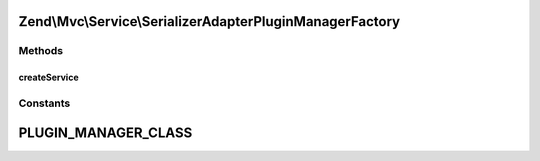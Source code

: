 .. Mvc/Service/SerializerAdapterPluginManagerFactory.php generated using docpx on 01/30/13 03:32am


Zend\\Mvc\\Service\\SerializerAdapterPluginManagerFactory
=========================================================

Methods
+++++++

createService
-------------

.. function:: createService()


    {@inheritDoc}





Constants
+++++++++

PLUGIN_MANAGER_CLASS
====================

